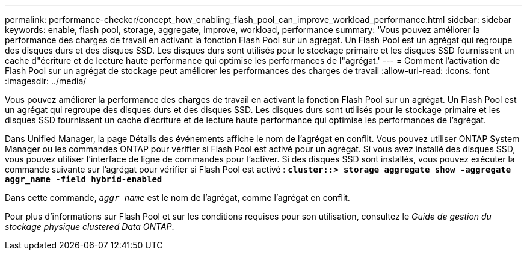---
permalink: performance-checker/concept_how_enabling_flash_pool_can_improve_workload_performance.html 
sidebar: sidebar 
keywords: enable, flash pool, storage, aggregate, improve, workload, performance 
summary: 'Vous pouvez améliorer la performance des charges de travail en activant la fonction Flash Pool sur un agrégat. Un Flash Pool est un agrégat qui regroupe des disques durs et des disques SSD. Les disques durs sont utilisés pour le stockage primaire et les disques SSD fournissent un cache d"écriture et de lecture haute performance qui optimise les performances de l"agrégat.' 
---
= Comment l'activation de Flash Pool sur un agrégat de stockage peut améliorer les performances des charges de travail
:allow-uri-read: 
:icons: font
:imagesdir: ../media/


[role="lead"]
Vous pouvez améliorer la performance des charges de travail en activant la fonction Flash Pool sur un agrégat. Un Flash Pool est un agrégat qui regroupe des disques durs et des disques SSD. Les disques durs sont utilisés pour le stockage primaire et les disques SSD fournissent un cache d'écriture et de lecture haute performance qui optimise les performances de l'agrégat.

Dans Unified Manager, la page Détails des événements affiche le nom de l'agrégat en conflit. Vous pouvez utiliser ONTAP System Manager ou les commandes ONTAP pour vérifier si Flash Pool est activé pour un agrégat. Si vous avez installé des disques SSD, vous pouvez utiliser l'interface de ligne de commandes pour l'activer. Si des disques SSD sont installés, vous pouvez exécuter la commande suivante sur l'agrégat pour vérifier si Flash Pool est activé : `*cluster::> storage aggregate show -aggregate aggr_name -field hybrid-enabled*`

Dans cette commande, `_aggr_name_` est le nom de l'agrégat, comme l'agrégat en conflit.

Pour plus d'informations sur Flash Pool et sur les conditions requises pour son utilisation, consultez le _Guide de gestion du stockage physique clustered Data ONTAP_.

